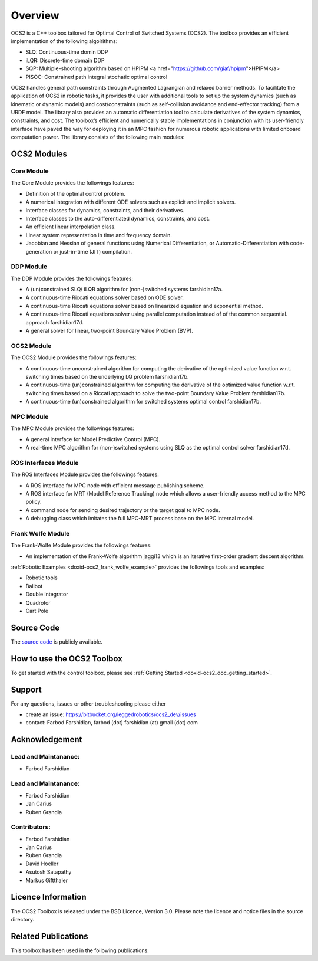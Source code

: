 .. index:: pair: page; Overview
.. _doxid-overviewpage:

Overview
========

OCS2 is a C++ toolbox tailored for Optimal Control of Switched Systems (OCS2). The toolbox provides an efficient implementation 
of the following algoirithms:

* SLQ: Continuous-time domin DDP 
* iLQR: Discrete-time domain DDP
* SQP: Multiple-shooting algorithm based on HPIPM <a href="https://github.com/giaf/hpipm">HPIPM</a>
* PISOC: Constrained path integral stochatic optimal control   

OCS2 handles general path constraints through Augmented Lagrangian and relaxed barrier methods. To facilitate the 
application of OCS2 in robotic tasks, it provides the user with additional tools to set up the system dynamics (such as 
kinematic or dynamic models) and cost/constraints (such as self-collision avoidance and end-effector tracking) 
from a URDF model. The library also provides an automatic differentiation tool to calculate derivatives of the system 
dynamics, constraints, and cost. The toolbox’s efficient and numerically stable implementations in conjunction with its 
user-friendly interface have paved the way for deploying it in an MPC fashion for numerous robotic applications with 
limited onboard computation power. The library consists of the following main modules:

.. _doxid-index_1ocs2_doc_link_section:

OCS2 Modules
~~~~~~~~~~~~

.. _doxid-index_1ocs2_doc_ocs2_core:

Core Module
-----------

The Core Module provides the followings features:

* Definition of the optimal control problem.
* A numerical integration with different ODE solvers such as explicit and implicit solvers.
* Interface classes for dynamics, constraints, and their derivatives.
* Interface classes to the auto-differentiated dynamics, constraints, and cost.
* An efficient linear interpolation class.
* Linear system representation in time and frequency domain.
* Jacobian and Hessian of general functions using Numerical Differentiation, or Automatic-Differentiation with code-generation or just-in-time (JIT) compilation.


.. _doxid-index_1ocs2_doc_ocs2_ddp:

DDP Module
----------

The DDP Module provides the followings features:

* A (un)constrained SLQ/ iLQR algorithm for (non-)switched systems farshidian17a.

* A continuous-time Riccati equations solver based on ODE solver.

* A continuous-time Riccati equations solver based on linearized equation and exponential method.

* A continuous-time Riccati equations solver using parallel computation instead of of the common sequential. approach farshidian17d.

* A general solver for linear, two-point Boundary Value Problem (BVP).





.. _doxid-index_1ocs2_doc_ocs2_ocs2:

OCS2 Module
-----------

The OCS2 Module provides the followings features:

* A continuous-time unconstrained algorithm for computing the derivative of the optimized value function w.r.t. switching times based on the underlying LQ problem farshidian17b.

* A continuous-time (un)constrained algorithm for computing the derivative of the optimized value function w.r.t. switching times based on a Riccati approach to solve the two-point Boundary Value Problem farshidian17b.

* A continuous-time (un)constrained algorithm for switched systems optimal control farshidian17b.





.. _doxid-index_1ocs2_doc_ocs2_mpc:

MPC Module
----------

The MPC Module provides the followings features:

* A general interface for Model Predictive Control (MPC).

* A real-time MPC algorithm for (non-)switched systems using SLQ as the optimal control solver farshidian17d.





.. _doxid-index_1ocs2_doc_ros_interfaces:

ROS Interfaces Module
---------------------

The ROS Interfaces Module provides the followings features:

* A ROS interface for MPC node with efficient message publishing scheme.

* A ROS interface for MRT (Model Reference Tracking) node which allows a user-friendly access method to the MPC policy.

* A command node for sending desired trajectory or the target goal to MPC node.

* A debugging class which imitates the full MPC-MRT process base on the MPC internal model.





.. _doxid-index_1ocs2_doc_ocs2_frank_wolfe:

Frank Wolfe Module
------------------

The Frank-Wolfe Module provides the followings features:

* An implementation of the Frank-Wolfe algorithm jaggi13 which is an iterative first-order gradient descent algorithm.

:ref:`Robotic Examples <doxid-ocs2_frank_wolfe_example>` provides the followings tools and examples:

* Robotic tools

* Ballbot

* Double integrator

* Quadrotor

* Cart Pole







.. _doxid-index_1ocs2_doc_source_code:

Source Code
~~~~~~~~~~~

The `source code`_ is publicly available.

.. _`source code`: https://bitbucket.org/leggedrobotics/ocs2/



.. _doxid-index_1cs2_doc_how_to_use:

How to use the OCS2 Toolbox
~~~~~~~~~~~~~~~~~~~~~~~~~~~

To get started with the control toolbox, please see :ref:`Getting Started <doxid-ocs2_doc_getting_started>`.





.. _doxid-index_1support:

Support
~~~~~~~

For any questions, issues or other troubleshooting please either

* create an issue: `https://bitbucket.org/leggedrobotics/ocs2_dev/issues <https://bitbucket.org/leggedrobotics/ocs2_dev/issues>`__

* contact: Farbod Farshidian, farbod (dot) farshidian (at) gmail (dot) com





.. _doxid-index_1ocs2_doc_ack:

Acknowledgement
~~~~~~~~~~~~~~~



.. _doxid-index_1ocs2_doc_lead:

Lead and Maintanance:
---------------------

* Farbod Farshidian





.. _doxid-index_1ocs2_doc_lead:

Lead and Maintanance:
---------------------

* Farbod Farshidian

* Jan Carius

* Ruben Grandia





.. _doxid-index_1ocs2_doc_contributors:

Contributors:
-------------

* Farbod Farshidian

* Jan Carius

* Ruben Grandia

* David Hoeller

* Asutosh Satapathy

* Markus Giftthaler







.. _doxid-index_1ocs2_doc_licence:

Licence Information
~~~~~~~~~~~~~~~~~~~

The OCS2 Toolbox is released under the BSD Licence, Version 3.0. Please note the licence and notice files in the source directory.





.. _doxid-index_1ocs2_doc_related:

Related Publications
~~~~~~~~~~~~~~~~~~~~

This toolbox has been used in the following publications:

.. bibliography::

   farshidian17d
   farshidian17a
   farshidian17b
   giftthaler17